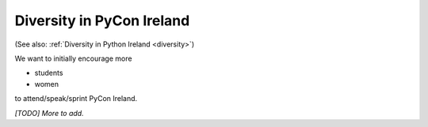 .. _pyconie-diversity:

==========================
Diversity in PyCon Ireland
==========================

(See also: :ref:`Diversity in Python Ireland <diversity>`)

We want to initially encourage more

* students
* women

to attend/speak/sprint PyCon Ireland.

*[TODO] More to add.*